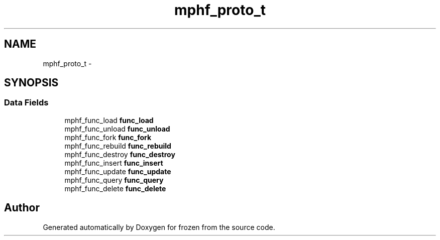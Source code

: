 .TH "mphf_proto_t" 3 "Sat Nov 5 2011" "Version 1.0" "frozen" \" -*- nroff -*-
.ad l
.nh
.SH NAME
mphf_proto_t \- 
.SH SYNOPSIS
.br
.PP
.SS "Data Fields"

.in +1c
.ti -1c
.RI "mphf_func_load \fBfunc_load\fP"
.br
.ti -1c
.RI "mphf_func_unload \fBfunc_unload\fP"
.br
.ti -1c
.RI "mphf_func_fork \fBfunc_fork\fP"
.br
.ti -1c
.RI "mphf_func_rebuild \fBfunc_rebuild\fP"
.br
.ti -1c
.RI "mphf_func_destroy \fBfunc_destroy\fP"
.br
.ti -1c
.RI "mphf_func_insert \fBfunc_insert\fP"
.br
.ti -1c
.RI "mphf_func_update \fBfunc_update\fP"
.br
.ti -1c
.RI "mphf_func_query \fBfunc_query\fP"
.br
.ti -1c
.RI "mphf_func_delete \fBfunc_delete\fP"
.br
.in -1c

.SH "Author"
.PP 
Generated automatically by Doxygen for frozen from the source code.
